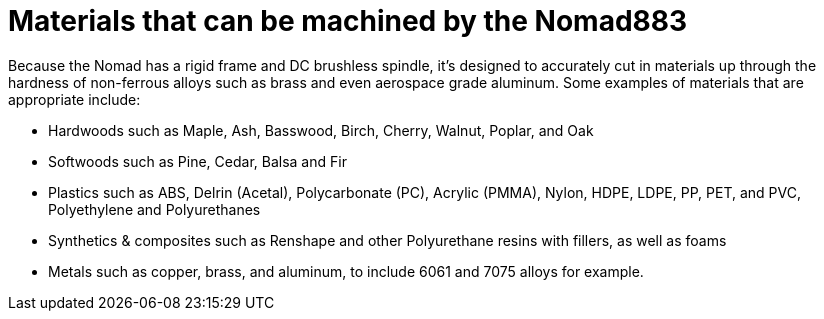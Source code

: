 = Materials that can be machined by the Nomad883

Because the Nomad has a rigid frame and DC brushless spindle, it's designed to accurately cut in materials up through the hardness of non-ferrous alloys such as brass and even aerospace grade aluminum. Some examples of materials that are appropriate include:

* Hardwoods such as Maple, Ash, Basswood, Birch, Cherry, Walnut, Poplar, and Oak
* Softwoods such as Pine, Cedar, Balsa and Fir
* Plastics such as ABS, Delrin (Acetal), Polycarbonate (PC), Acrylic (PMMA), Nylon, HDPE, LDPE, PP, PET, and PVC, Polyethylene and Polyurethanes
* Synthetics & composites such as Renshape and other Polyurethane resins with fillers, as well as foams
* Metals such as copper, brass, and aluminum, to include 6061 and 7075 alloys for example.